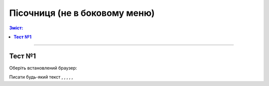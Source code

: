 Пісочниця (не в боковому меню)
###################################################################################################

.. сюда закину немного картинок для текста

.. |delegation| image:: /_constant/icons/delegation.png

.. |clone| image:: /_constant/icons/clone.png

.. |print| image:: /_constant/icons/print.png

.. |arch| image:: /_constant/icons/arch.png

.. |doc_download| image:: /_constant/icons/doc_download.png

.. |blue_trash| image:: /_constant/icons/blue_trash.png

.. contents:: Зміст:
   :depth: 3

---------

**Тест №1**
==========================================================================================

Оберіть встановлений браузер:

Писати будь-який текст |delegation|, |clone|, |print|, |arch|, |doc_download|, |blue_trash|